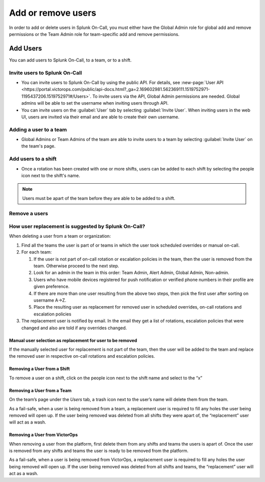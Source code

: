 .. _add-user:

************************************************************************
Add or remove users
************************************************************************

.. meta::
   :description: How to add or remove users from Splunk On-Call.



In order to add or delete users in Splunk On-Call, you must either have the Global Admin role for global add and remove permissions or the Team Admin role for team-specific add and remove permissions.

Add Users
=================

You can add users to Splunk On-Call, to a team, or to a shift.

Invite users to Splunk On-Call
-------------------------------------

- You can invite users to Splunk On-Call by using the public API. For details, see :new-page:`User API <https://portal.victorops.com/public/api-docs.html?_ga=2.169602981.562369111.1519752971-1195437206.1519752971#/Users>`. To invite users via the API, Global Admin permissions are needed. Global admins will be able to set the username when inviting users through API.
- You can invite users on the :guilabel:`User` tab by selecting :guilabel:`Invite User`. When inviting users in the web UI, users are invited via their email and are able to create their own username.



Adding a user to a team
-------------------------------

- Global Admins or Team Admins of the team are able to invite users to a team by selecting :guilabel:`Invite User` on the team's page.

Add users to a shift
-------------------------------

- Once a rotation has been created with one or more shifts, users can be added to each shift by selecting the people icon next to the shift's name.

.. note:: Users must be apart of the team before they are able to be added to a shift.

Remove a users
------------------

**How user replacement is suggested by Splunk On-Call?**
--------------------------------------------------------------

When deleting a user from a team or organization:

1. Find all the teams the user is part of or teams in which the user
   took scheduled overrides or manual on-call.
2. For each team:

   1. If the user is not part of on-call rotation or escalation policies
      in the team, then the user is removed from the team. Otherwise
      proceed to the next step.
   2. Look for an admin in the team in this order: Team Admin, Alert
      Admin, Global Admin, Non-admin.
   3. Users who have mobile devices registered for push notification or
      verified phone numbers in their profile are given preference.
   4. If there are more than one user resulting from the above two
      steps, then pick the first user after sorting on username A->Z.
   5. Place the resulting user as replacement for removed user in
      scheduled overrides, on-call rotations and escalation policies

3. The replacement user is notified by email. In the email they get a
   list of rotations, escalation policies that were changed and also are
   told if any overrides changed.

**Manual user selection as replacement for user to be removed**
~~~~~~~~~~~~~~~~~~~~~~~~~~~~~~~~~~~~~~~~~~~~~~~~~~~~~~~~~~~~~~~

If the manually selected user for replacement is not part of the team,
then the user will be added to the team and replace the removed user in
respective on-call rotations and escalation policies.

**Removing a User from a Shift**
~~~~~~~~~~~~~~~~~~~~~~~~~~~~~~~~

To remove a user on a shift, click on the people icon next to the shift
name and select to the “x”

**Removing a User from a Team**
~~~~~~~~~~~~~~~~~~~~~~~~~~~~~~~

On the team’s page under the *Users* tab, a trash icon next to the
user’s name will delete them from the team.

As a fail-safe, when a user is being removed from a team, a replacement
user is required to fill any holes the user being removed will open up.
If the user being removed was deleted from all shifts they were apart
of, the “replacement” user will act as a wash.

**Removing a User from VictorOps**
~~~~~~~~~~~~~~~~~~~~~~~~~~~~~~~~~~

When removing a user from the platform, first delete them from any
shifts and teams the users is apart of. Once the user is removed from
any shifts and teams the user is ready to be removed from the platform.

As a fail-safe, when a user is being removed from VictorOps, a
replacement user is required to fill any holes the user being removed
will open up. If the user being removed was deleted from all shifts and
teams, the “replacement” user will act as a wash.
